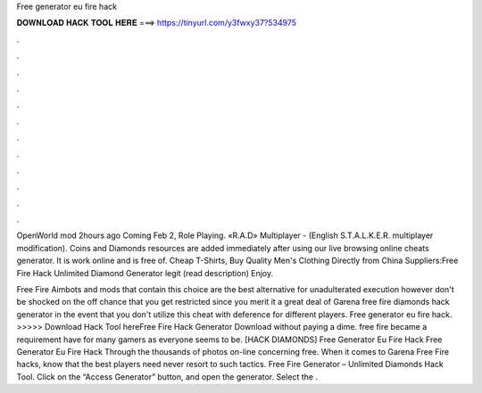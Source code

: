 Free generator eu fire hack



𝐃𝐎𝐖𝐍𝐋𝐎𝐀𝐃 𝐇𝐀𝐂𝐊 𝐓𝐎𝐎𝐋 𝐇𝐄𝐑𝐄 ===> https://tinyurl.com/y3fwxy37?534975



.



.



.



.



.



.



.



.



.



.



.



.

OpenWorld mod 2hours ago Coming Feb 2, Role Playing. «R.A.D» Multiplayer - (English S.T.A.L.K.E.R. multiplayer modification). Coins and Diamonds resources are added immediately after using our live browsing online cheats generator. It is work online and is free of. Cheap T-Shirts, Buy Quality Men's Clothing Directly from China Suppliers:Free Fire Hack Unlimited Diamond Generator legit (read description) Enjoy.

Free Fire Aimbots and mods that contain this choice are the best alternative for unadulterated execution however don't be shocked on the off chance that you get restricted since you merit it a great deal of Garena free fire diamonds hack generator in the event that you don't utilize this cheat with deference for different players. Free generator eu fire hack. >>>>> Download Hack Tool hereFree Fire Hack Generator Download without paying a dime. free fire became a requirement have for many gamers as everyone seems to be.  [HACK DIAMONDS] Free Generator Eu Fire Hack Free Generator Eu Fire Hack Through the thousands of photos on-line concerning free. When it comes to Garena Free Fire hacks, know that the best players need never resort to such tactics. Free Fire Generator – Unlimited Diamonds Hack Tool. Click on the “Access Generator” button, and open the generator. Select the .
